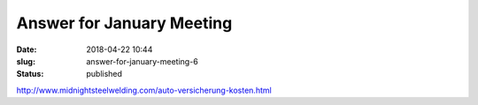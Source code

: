 Answer for January Meeting
##########################
:date: 2018-04-22 10:44
:slug: answer-for-january-meeting-6
:status: published

http://www.midnightsteelwelding.com/auto-versicherung-kosten.html

